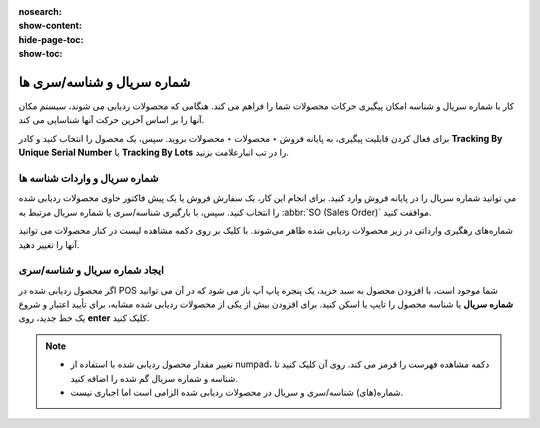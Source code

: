 :nosearch:
:show-content:
:hide-page-toc:
:show-toc:

=============================
شماره سریال و شناسه/سری ها
=============================

کار با شماره سریال و شناسه امکان پیگیری حرکات محصولات شما را فراهم می کند. هنگامی که محصولات ردیابی می شوند، سیستم مکان آنها را بر اساس آخرین حرکت آنها شناسایی می کند.

برای فعال کردن قابلیت پیگیری، به پایانه فروش ‣ محصولات ‣ محصولات بروید. سپس، یک محصول را انتخاب کنید و کادر **Tracking By Unique Serial Number** یا **Tracking By Lots** را در تب انبارعلامت بزنید.

.. image:: ./img/shopfeature/p11.jpg
    :align: center
    :alt: پایانه فروش 


شماره سریال و واردات شناسه ها
---------------------------------------------------------
می توانید شماره سریال را در پایانه فروش وارد کنید. برای انجام این کار، یک سفارش فروش یا یک پیش فاکتور حاوی محصولات ردیابی شده را انتخاب کنید. سپس، با بارگیری شناسه/سری یا شماره سریال مرتبط به  :abbr:`SO (Sales Order)` موافقت کنید.


.. image:: ./img/shopfeature/p12.jpg
    :align: center
    :alt: پایانه فروش 



.. seealso::
   - :doc:`sales Orders`

شماره‌های رهگیری وارداتی در زیر محصولات ردیابی شده ظاهر می‌شوند. با کلیک بر روی دکمه مشاهده لیست در کنار محصولات می توانید آنها را تغییر دهید.


ایجاد شماره سریال و شناسه/سری
--------------------------------------------------
اگر محصول ردیابی شده در POS شما موجود است، با افزودن محصول به سبد خرید، یک پنجره پاپ آپ باز می شود که در آن می توانید **شماره سریال** یا شناسه محصول را تایپ یا اسکن کنید. برای افزودن بیش از یکی از محصولات ردیابی شده مشابه، برای تأیید اعتبار و شروع یک خط جدید، روی **enter** کلیک کنید.

.. image:: ./img/shopfeature/p13.jpg
    :align: center
    :alt: پایانه فروش 


.. note::
    - تغییر مقدار محصول ردیابی شده با استفاده از numpad، دکمه مشاهده فهرست را قرمز می کند. روی آن کلیک کنید تا شناسه و شماره سریال گم شده را اضافه کنید.

    - شماره(های) شناسه/سری و سریال در محصولات ردیابی شده الزامی است اما اجباری نیست. 
